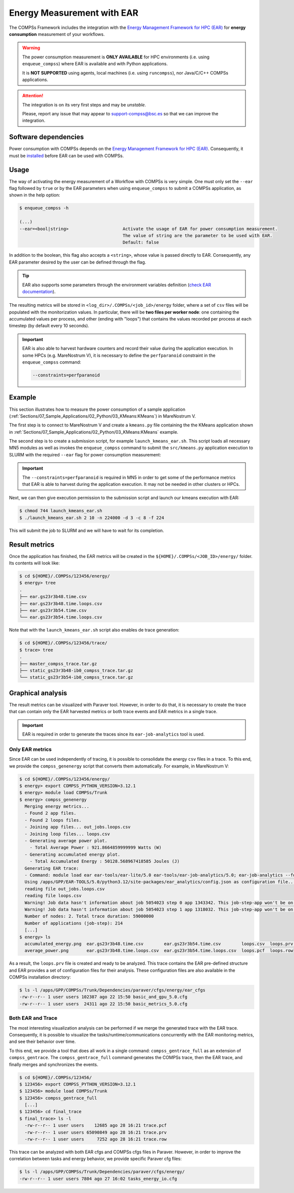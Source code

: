 Energy Measurement with EAR
===========================

The COMPSs Framework includes the integration with the
`Energy Management Framework for HPC (EAR) <https://www.bsc.es/research-and-development/software-and-apps/software-list/ear-energy-management-framework-hpc>`_
for **energy consumption** measurement of your workflows.

.. WARNING::

    The power consumption measurement is **ONLY AVAILABLE** for HPC environments
    (i.e. using ``enqueue_compss``) where EAR is available and with Python applications.

    It is **NOT SUPPORTED** using agents, local machines (i.e. using ``runcompss``),
    nor Java/C/C++ COMPSs applications.


.. ATTENTION::

    The integration is on its very first steps and may be *unstable*.

    Please, report any issue that may appear to support-compss@bsc.es so that we can improve the integration.


Software dependencies
---------------------

Power consumption with COMPSs depends on the `Energy Management Framework for HPC (EAR)
<https://www.bsc.es/research-and-development/software-and-apps/software-list/ear-energy-management-framework-hpc>`_.
Consequently, it must be `installed <https://gitlab.bsc.es/ear_team/ear/-/wikis/Admin-guide>`_
before EAR can be used with COMPSs.


Usage
-----

The way of activating the energy measurement of a Workflow with COMPSs is very simple.
One must only set the ``--ear`` flag followed by ``true`` or by the EAR parameters when
using ``enqueue_compss`` to submit a COMPSs application, as shown in the help option:

.. code-block:: console

    $ enqueue_compss -h

    (...)
    --ear=<bool|string>                     Activate the usage of EAR for power consumption measurement.
                                            The value of string are the parameter to be used with EAR.
                                            Default: false


In addition to the boolean, this flag also accepts a ``<string>``, whose value is passed directly to EAR.
Consequently, any EAR parameter desired by the user can be defined through the flag.

.. TIP::

    EAR also supports some parameters through the environment variables definition
    (`check EAR documentation <https://gitlab.bsc.es/ear_team/ear/-/wikis/User-guide>`_).

The resulting metrics will be stored in ``<log_dir>/.COMPSs/<job_id>/energy`` folder,
where a set of ``csv`` files will be populated with the monitorization values.
In particular, there will be **two files per worker node**: one containing the
accumulated values per process, and other (ending with \"loops\") that contains
the values recorded per process at each timestep (by default every 10 seconds).

.. IMPORTANT::

    EAR is also able to harvest hardware counters and record their value during
    the application execution. In some HPCs (e.g. MareNostrum V), it is necessary
    to define the ``perfparanoid`` constraint in the ``enqueue_compss`` command:

    .. code-block:: console

        --constraints=perfparanoid

Example
-------

This section illustrates how to measure the power consumption of a sample application
(:ref:`Sections/07_Sample_Applications/02_Python/03_KMeans:KMeans`) in MareNostrum V.

The first step is to connect to MareNostrum V and create a ``kmeans.py`` file containing the
the KMeans application shown in :ref:`Sections/07_Sample_Applications/02_Python/03_KMeans:KMeans`
example.

The second step is to create a submission script, for example ``launch_kmeans_ear.sh``.
This script loads all necessary MN5 modules as well as invokes the ``enqueue_compss``
command to submit the ``src/kmeans.py`` application execution to SLURM with the
required ``--ear`` flag for power consumption measurement:

.. code-block:: bash
    :emphasize-lines: 29-30
    :caption: `launch_kmeans_ear.sh script on MN5`
    :name: launch_kmeans_ear_script

    #!/bin/bash -e

    export COMPSS_PYTHON_VERSION=3.12.1
    module load COMPSs/Trunk

    # Define script variables
    scriptDir=$(pwd)/$(dirname $0)
    execFile=${scriptDir}/src/kmeans.py
    appPythonpath=${scriptDir}/src/

    # Retrieve arguments
    numNodes=$1
    executionTime=$2

    # Leave application args on $@
    shift 2

    # Enqueue the application
    enqueue_compss \
        --qos=gp_debug \
        --project_name=bsc19 \
        --log_level=off \
        --num_nodes=$numNodes \
        --exec_time=$executionTime \
        --worker_working_dir=$(pwd) \
        --pythonpath=$appPythonpath \
        --lang=python \
        --tracing=true \
        --ear=true \
        --constraints=perfparanoid \
        $execFile $@


    ######################################################
    # APPLICATION EXECUTION EXAMPLE
    # Call:
    #       ./launch_kmeans_ear.sh <NUMBER_OF_NODES> <EXECUTION_TIME> -n <POINTS> -d <DIMENSIONS> -c <CENTERS> -f <FRAGMENTS>
    #
    # Example:
    #       ./launch_kmeans_ear.sh 2 10 -n 72000 -d 3 -c 4 -f 72
    #
    #####################################################

.. IMPORTANT::

    The ``--constraints=perfparanoid`` is required in MN5 in order to get some
    of the performance metrics that EAR is able to harvest during the application
    execution. It may not be needed in other clusters or HPCs.

Next, we can then give execution permission to the submission script and launch
our kmeans execution with EAR:

.. code-block:: console

    $ chmod 744 launch_kmeans_ear.sh
    $ ./launch_kmeans_ear.sh 2 10 -n 224000 -d 3 -c 8 -f 224

This will submit the job to SLURM and we will have to wait for its completion.


Result metrics
--------------

Once the application has finished, the EAR metrics will be created in the
``${HOME}/.COMPSs/<JOB_ID>/energy/`` folder. Its contents will look like:

.. code-block:: console

    $ cd ${HOME}/.COMPSs/123456/energy/
    $ energy> tree
    .
    ├── ear.gs23r3b48.time.csv
    ├── ear.gs23r3b48.time.loops.csv
    ├── ear.gs23r3b54.time.csv
    └── ear.gs23r3b54.time.loops.csv

Note that with the ``launch_kmeans_ear.sh`` script also enables de trace
generation:

.. code-block:: console

    $ cd ${HOME}/.COMPSs/123456/trace/
    $ trace> tree
    .
    ├── master_compss_trace.tar.gz
    ├── static_gs23r3b48-ib0_compss_trace.tar.gz
    └── static_gs23r3b54-ib0_compss_trace.tar.gz


Graphical analysis
------------------

The result metrics can be visualized with Paraver tool. However, in order to
do that, it is necessary to create the trace that can contain only the EAR
harvested metrics or both trace events and EAR metrics in a single trace.

.. IMPORTANT::

    EAR is required in order to generate the traces since its
    ``ear-job-analytics`` tool is used.

Only EAR metrics
~~~~~~~~~~~~~~~~

Since EAR can be used independently of tracing, it is possible to consolidate
the energy ``csv`` files in a trace. To this end, we provide the ``compss_genenergy``
script that converts them automatically. For example, in MareNostrum V:

.. code-block:: console

    $ cd ${HOME}/.COMPSs/123456/energy/
    $ energy> export COMPSS_PYTHON_VERSION=3.12.1
    $ energy> module load COMPSs/Trunk
    $ energy> compss_genenergy
      Merging energy metrics...
      - Found 2 app files.
      - Found 2 loops files.
      - Joining app files... out_jobs.loops.csv
      - Joining loop files... loops.csv
      - Generating average power plot.
        - Total Average Power : 921.8664859999999 Watts (W)
      - Generating accumulated energy plot.
        - Total Accumulated Energy : 50128.568967418585 Joules (J)
      Generating EAR trace:
      - Command: module load ear ear-tools/ear-lite/5.0 ear-tools/ear-job-analytics/5.0; ear-job-analytics --format ear2prv -j 5054023 --input loops.csv
      Using /apps/GPP/EAR-TOOLS/5.0/python3.12/site-packages/ear_analytics/config.json as configuration file...
      reading file out_jobs.loops.csv
      reading file loops.csv
      Warning! Job data hasn't information about job 5054023 step 0 app 1343342. This job-step-app won't be on the output trace.
      Warning! Job data hasn't information about job 5054023 step 1 app 1318032. This job-step-app won't be on the output trace.
      Number of nodes: 2. Total trace duration: 59000000
      Number of applications (job-step): 214
      [...]
    $ energy> ls
      accumulated_energy.png  ear.gs23r3b48.time.csv        ear.gs23r3b54.time.csv        loops.csv  loops.prv  out_jobs.loops.csv
      average_power.png       ear.gs23r3b48.time.loops.csv  ear.gs23r3b54.time.loops.csv  loops.pcf  loops.row

As a result, the ``loops.prv`` file is created and ready to be analyzed.
This trace contains the EAR pre-defined structure and EAR provides a set of
configuration files for their analysis. These configuration files are also
available in the COMPSs installation directory:


.. code-block:: console

    $ ls -l /apps/GPP/COMPSs/Trunk/Dependencies/paraver/cfgs/energy/ear_cfgs
    -rw-r--r-- 1 user users 102387 ago 22 15:50 basic_and_gpu_5.0.cfg
    -rw-r--r-- 1 user users  24311 ago 22 15:50 basic_metrics_5.0.cfg


Both EAR and Trace
~~~~~~~~~~~~~~~~~~

The most interesting visualization analysis can be performed if we merge
the generated trace with the EAR trace. Consequently, it is possible to
visualize the tasks/runtime/communications concurrently with
the EAR monitoring metrics, and see their behavior over time.

To this end, we provide a tool that does all work in a single command:
``compss_gentrace_full`` as an extension of ``compss_gentrace``.
The ``compss_gentrace_full`` command generates the COMPSs trace, then the EAR
trace, and finally merges and synchronizes the events.

.. code-block:: console

    $ cd ${HOME}/.COMPSs/123456/
    $ 123456> export COMPSS_PYTHON_VERSION=3.12.1
    $ 123456> module load COMPSs/Trunk
    $ 123456> compss_gentrace_full
      [...]
    $ 123456> cd final_trace
    $ final_trace> ls -l
      -rw-r--r-- 1 user users    12685 ago 28 16:21 trace.pcf
      -rw-r--r-- 1 user users 65090849 ago 28 16:21 trace.prv
      -rw-r--r-- 1 user users     7252 ago 28 16:21 trace.row


This trace can be analyzed with both EAR cfgs and COMPSs cfgs files in Paraver.
However, in order to improve the correlation between tasks and energy behavior,
we provide specific Paraver cfg files:

.. code-block:: console

    $ ls -l /apps/GPP/COMPSs/Trunk/Dependencies/paraver/cfgs/energy/
    -rw-r--r-- 1 user users 7804 ago 27 16:02 tasks_energy_io.cfg
